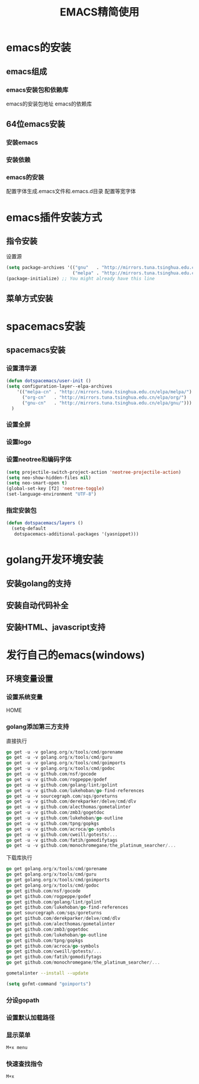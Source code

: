 #+title: EMACS精简使用
* emacs的安装
** emacs组成
*** emacs安装包和依赖库
    emacs的安装包地址
    emacs的依赖库
** 64位emacs安装
*** 安装emacs
*** 安装依赖
*** emacs的安装
    配置字体生成.emacs文件和.emacs.d目录
    配置等宽字体
* emacs插件安装方式
** 指令安装
设置源
#+begin_src emacs-lisp
(setq package-archives '(("gnu"   . "http://mirrors.tuna.tsinghua.edu.cn/elpa/gnu/")
                         ("melpa" . "http://mirrors.tuna.tsinghua.edu.cn/elpa/melpa/")))
(package-initialize) ;; You might already have this line
#+end_src
** 菜单方式安装
* spacemacs安装
** spacemacs安装
*** 设置清华源
#+begin_src emacs-lisp
(defun dotspacemacs/user-init ()
(setq configuration-layer--elpa-archives
    '(("melpa-cn" . "http://mirrors.tuna.tsinghua.edu.cn/elpa/melpa/")
      ("org-cn"   . "http://mirrors.tuna.tsinghua.edu.cn/elpa/org/")
      ("gnu-cn"   . "http://mirrors.tuna.tsinghua.edu.cn/elpa/gnu/")))
  )
#+end_src
*** 设置全屏
*** 设置logo
*** 设置neotree和编码字体
#+begin_src emacs-lisp
(setq projectile-switch-project-action 'neotree-projectile-action)
(setq neo-show-hidden-files nil)
(setq neo-smart-open t)
(global-set-key [f2] 'neotree-toggle)
(set-language-environment "UTF-8")
#+end_src
*** 指定安装包
#+begin_src emacs-lisp
(defun dotspacemacs/layers ()
  (setq-default
   dotspacemacs-additional-packages '(yasnippet)))
#+end_src
* golang开发环境安装
** 安装golang的支持
** 安装自动代码补全
** 安装HTML、javascript支持
* 发行自己的emacs(windows)
** 环境变量设置
*** 设置系统变量
HOME
*** golang添加第三方支持
直接执行
#+begin_src go
go get -u -v golang.org/x/tools/cmd/gorename
go get -u -v golang.org/x/tools/cmd/guru
go get -u -v golang.org/x/tools/cmd/goimports
go get -u -v golang.org/x/tools/cmd/godoc
go get -u -v github.com/nsf/gocode
go get -u -v github.com/rogpeppe/godef
go get -u -v github.com/golang/lint/golint
go get -u -v github.com/lukehoban/go-find-references
go get -u -v sourcegraph.com/sqs/goreturns
go get -u -v github.com/derekparker/delve/cmd/dlv
go get -u -v github.com/alecthomas/gometalinter
go get -u -v github.com/zmb3/gogetdoc
go get -u -v github.com/lukehoban/go-outline
go get -u -v github.com/tpng/gopkgs
go get -u -v github.com/acroca/go-symbols
go get -u -v github.com/cweill/gotests/...
go get -u -v github.com/fatih/gomodifytags
go get -u -v github.com/monochromegane/the_platinum_searcher/...
#+end_src
下载库执行
#+begin_src go
go get golang.org/x/tools/cmd/gorename
go get golang.org/x/tools/cmd/guru
go get golang.org/x/tools/cmd/goimports
go get golang.org/x/tools/cmd/godoc
go get github.com/nsf/gocode
go get github.com/rogpeppe/godef
go get github.com/golang/lint/golint
go get github.com/lukehoban/go-find-references
go get sourcegraph.com/sqs/goreturns
go get github.com/derekparker/delve/cmd/dlv
go get github.com/alecthomas/gometalinter
go get github.com/zmb3/gogetdoc
go get github.com/lukehoban/go-outline
go get github.com/tpng/gopkgs
go get github.com/acroca/go-symbols
go get github.com/cweill/gotests/...
go get github.com/fatih/gomodifytags
go get github.com/monochromegane/the_platinum_searcher/...
#+end_src

#+begin_src sh
  gometalinter --install --update
#+end_src

#+begin_src emacs-lisp
  (setq gofmt-command "goimports")
#+end_src

*** 分设gopath
*** 设置默认加载路径
*** 显示菜单
#+begin_src sh
M+x menu
#+end_src
*** 快速查找指令
#+begin_src sh
M+x
#+end_src

